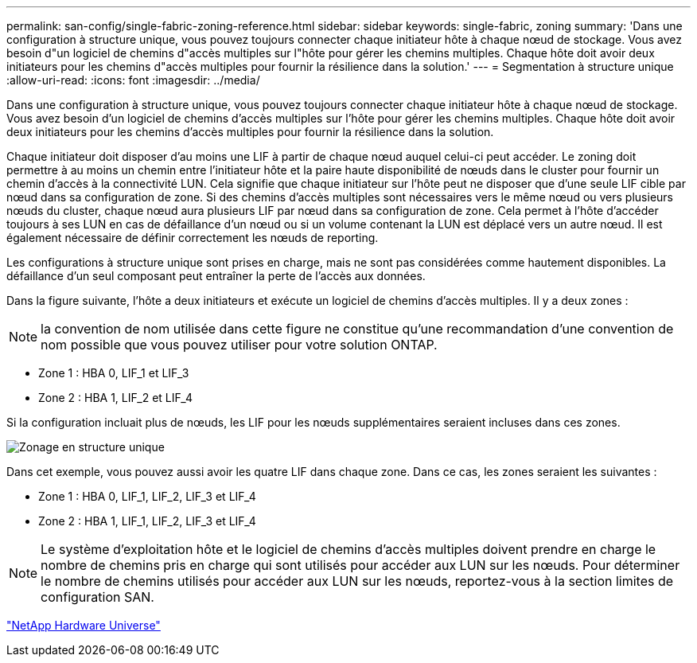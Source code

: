 ---
permalink: san-config/single-fabric-zoning-reference.html 
sidebar: sidebar 
keywords: single-fabric, zoning 
summary: 'Dans une configuration à structure unique, vous pouvez toujours connecter chaque initiateur hôte à chaque nœud de stockage. Vous avez besoin d"un logiciel de chemins d"accès multiples sur l"hôte pour gérer les chemins multiples. Chaque hôte doit avoir deux initiateurs pour les chemins d"accès multiples pour fournir la résilience dans la solution.' 
---
= Segmentation à structure unique
:allow-uri-read: 
:icons: font
:imagesdir: ../media/


[role="lead"]
Dans une configuration à structure unique, vous pouvez toujours connecter chaque initiateur hôte à chaque nœud de stockage. Vous avez besoin d'un logiciel de chemins d'accès multiples sur l'hôte pour gérer les chemins multiples. Chaque hôte doit avoir deux initiateurs pour les chemins d'accès multiples pour fournir la résilience dans la solution.

Chaque initiateur doit disposer d'au moins une LIF à partir de chaque nœud auquel celui-ci peut accéder. Le zoning doit permettre à au moins un chemin entre l'initiateur hôte et la paire haute disponibilité de nœuds dans le cluster pour fournir un chemin d'accès à la connectivité LUN. Cela signifie que chaque initiateur sur l'hôte peut ne disposer que d'une seule LIF cible par nœud dans sa configuration de zone. Si des chemins d'accès multiples sont nécessaires vers le même nœud ou vers plusieurs nœuds du cluster, chaque nœud aura plusieurs LIF par nœud dans sa configuration de zone. Cela permet à l'hôte d'accéder toujours à ses LUN en cas de défaillance d'un nœud ou si un volume contenant la LUN est déplacé vers un autre nœud. Il est également nécessaire de définir correctement les nœuds de reporting.

Les configurations à structure unique sont prises en charge, mais ne sont pas considérées comme hautement disponibles. La défaillance d'un seul composant peut entraîner la perte de l'accès aux données.

Dans la figure suivante, l'hôte a deux initiateurs et exécute un logiciel de chemins d'accès multiples. Il y a deux zones :

[NOTE]
====
la convention de nom utilisée dans cette figure ne constitue qu'une recommandation d'une convention de nom possible que vous pouvez utiliser pour votre solution ONTAP.

====
* Zone 1 : HBA 0, LIF_1 et LIF_3
* Zone 2 : HBA 1, LIF_2 et LIF_4


Si la configuration incluait plus de nœuds, les LIF pour les nœuds supplémentaires seraient incluses dans ces zones.

image::../media/scm-en-drw-single-fabric-zoning.gif[Zonage en structure unique]

Dans cet exemple, vous pouvez aussi avoir les quatre LIF dans chaque zone. Dans ce cas, les zones seraient les suivantes :

* Zone 1 : HBA 0, LIF_1, LIF_2, LIF_3 et LIF_4
* Zone 2 : HBA 1, LIF_1, LIF_2, LIF_3 et LIF_4


[NOTE]
====
Le système d'exploitation hôte et le logiciel de chemins d'accès multiples doivent prendre en charge le nombre de chemins pris en charge qui sont utilisés pour accéder aux LUN sur les nœuds. Pour déterminer le nombre de chemins utilisés pour accéder aux LUN sur les nœuds, reportez-vous à la section limites de configuration SAN.

====
https://hwu.netapp.com["NetApp Hardware Universe"^]
